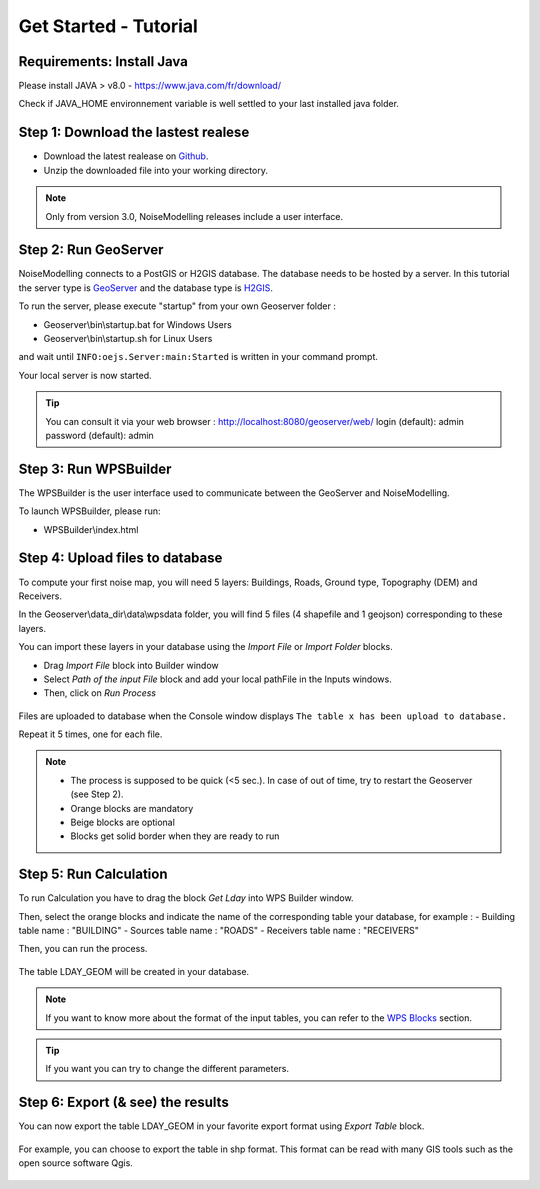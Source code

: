 Get Started - Tutorial
^^^^^^^^^^^^^^^^^^^^^^^^^^^^^^^^^^^^

Requirements: Install Java
~~~~~~~~~~~~~~~~~~~~~~~~~~~~~~~~~~~~~~~~~

Please install JAVA > v8.0
- https://www.java.com/fr/download/

Check if JAVA_HOME environnement variable is well settled to your last installed java folder.

Step 1: Download the lastest realese
~~~~~~~~~~~~~~~~~~~~~~~~~~~~~~~~~~~~~~~~~

- Download the latest realease on `Github`_. 
- Unzip the downloaded file into your working directory.

.. note::
    Only from version 3.0, NoiseModelling releases include a user interface.

.. _Github : https://github.com/Ifsttar/NoiseModelling/releases

Step 2: Run GeoServer
~~~~~~~~~~~~~~~~~~~~~~~~~~~~~~~~~~~~~~~~~

NoiseModelling connects to a PostGIS or H2GIS database. The database needs to be hosted by a server. 
In this tutorial the server type is `GeoServer`_ and the database type is `H2GIS`_. 

To run the server, please execute "startup" from your own Geoserver folder :

- Geoserver\\bin\\startup.bat for Windows Users
- Geoserver\\bin\\startup.sh for Linux Users

and wait until :literal:`INFO:oejs.Server:main:Started` is written in your command prompt.


Your local server is now started. 

.. tip::
    You can consult it via your web browser : http://localhost:8080/geoserver/web/
    login (default): admin
    password (default): admin

.. _GeoServer : http://geoserver.org/
.. _H2GIS : http://www.h2gis.org/

Step 3: Run WPSBuilder
~~~~~~~~~~~~~~~~~~~~~~~~~~~~~~~~~~~~~~~~~

The WPSBuilder is the user interface used to communicate between the GeoServer and NoiseModelling.

To launch WPSBuilder, please run:

- WPSBuilder\\index.html

Step 4: Upload files to database
~~~~~~~~~~~~~~~~~~~~~~~~~~~~~~~~~~~~~~~~~

To compute your first noise map, you will need 5 layers: Buildings, Roads, Ground type, Topography (DEM) and Receivers.

In the Geoserver\\data_dir\\data\\wpsdata folder, you will find 5 files (4 shapefile and 1 geojson) corresponding to these layers.

You can import these layers in your database using the *Import File* or *Import Folder* blocks.

- Drag *Import File* block into Builder window 
- Select *Path of the input File* block and add your local pathFile in the Inputs windows. 
- Then, click on *Run Process*

.. figure:: images/tutorial/Tutorial1_Image1.PNG
   :align: center

Files are uploaded to database when the Console window displays :literal:`The table x has been upload to database.`

Repeat it 5 times, one for each file.

.. note::
    - The process is supposed to be quick (<5 sec.). In case of out of time, try to restart the Geoserver (see Step 2).
    - Orange blocks are mandatory
    - Beige blocks are optional
    - Blocks get solid border when they are ready to run

Step 5: Run Calculation
~~~~~~~~~~~~~~~~~~~~~~~~~~~~~~~~~~~~~~~~~

To run Calculation you have to drag the block *Get Lday* into WPS Builder window.

Then, select the orange blocks and indicate the name of the corresponding table your database, for example :
- Building table name : "BUILDING"
- Sources table name : "ROADS"
- Receivers table name : "RECEIVERS"

Then, you can run the process.

.. figure:: images/tutorial/Tutorial1_Image2.PNG
   :align: center

The table LDAY_GEOM will be created in your database.

.. note::
    If you want to know more about the format of the input tables, you can refer to the `WPS Blocks`_ section.

.. tip::
    If you want you can try to change the different parameters.

.. _WPS Blocks : WPS_Blocks.html

Step 6: Export (& see) the results
~~~~~~~~~~~~~~~~~~~~~~~~~~~~~~~~~~~~~~~~~

You can now export the table LDAY_GEOM in your favorite export format using *Export Table* block.

.. figure:: images/tutorial/Tutorial1_Image3.PNG
   :align: center

For example, you can choose to export the table in shp format. This format can be read with many GIS tools such as the open source software Qgis.

.. figure:: images/tutorial/Tutorial1_Image4.PNG
   :align: center